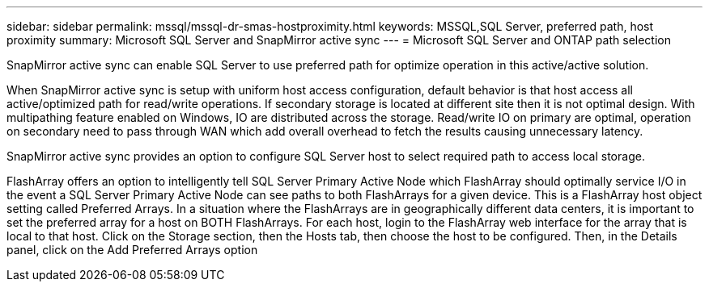 ---
sidebar: sidebar
permalink: mssql/mssql-dr-smas-hostproximity.html
keywords: MSSQL,SQL Server, preferred path, host proximity
summary: Microsoft SQL Server and SnapMirror active sync
---
= Microsoft SQL Server and ONTAP path selection

[.lead]
SnapMirror active sync can enable SQL Server to use preferred path for optimize operation in this active/active solution.

When SnapMirror active sync is setup with uniform host access configuration, default behavior is that host access all active/optimized path for read/write operations. If secondary storage is located at different site then it is not optimal design. With multipathing feature enabled on Windows, IO are distributed across the storage. Read/write IO on primary are optimal, operation on secondary need to pass through WAN which add overall overhead to fetch the results causing unnecessary latency.

SnapMirror active sync provides an option to configure SQL Server host to select required path to access local storage.



FlashArray offers an option to intelligently tell SQL Server Primary Active Node which FlashArray should 
optimally service I/O in the event a SQL Server Primary Active Node can see paths to both FlashArrays for a given 
device. This is a FlashArray host object setting called Preferred Arrays.
In a situation where the FlashArrays are in geographically different data centers, it is important to set the preferred 
array for a host on BOTH FlashArrays. 
For each host, login to the FlashArray web interface for the array that is local to that host. Click on the Storage section, 
then the Hosts tab, then choose the host to be configured. Then, in the Details panel, click on the Add Preferred 
Arrays option

